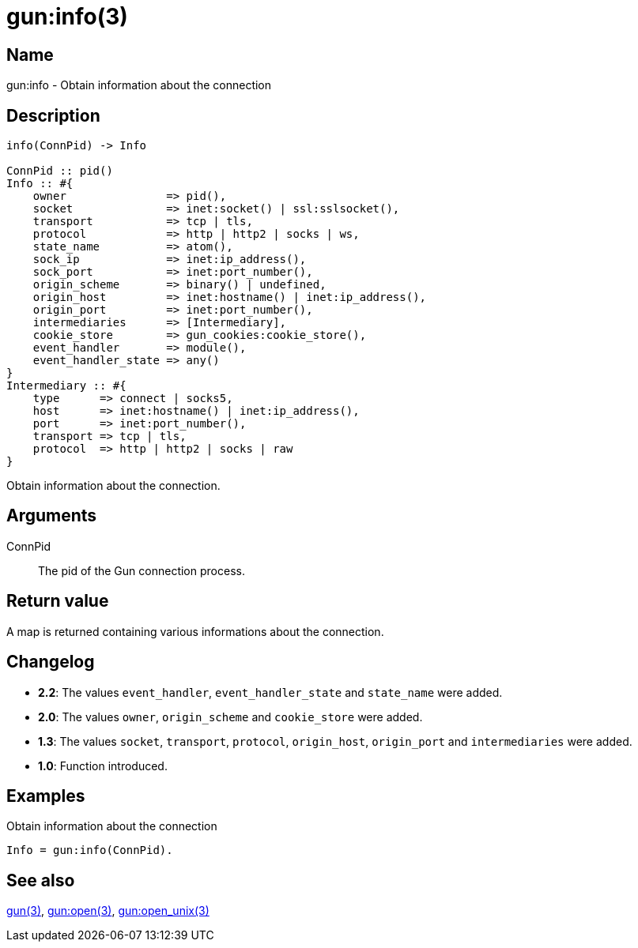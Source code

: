 = gun:info(3)

== Name

gun:info - Obtain information about the connection

== Description

[source,erlang]
----
info(ConnPid) -> Info

ConnPid :: pid()
Info :: #{
    owner               => pid(),
    socket              => inet:socket() | ssl:sslsocket(),
    transport           => tcp | tls,
    protocol            => http | http2 | socks | ws,
    state_name          => atom(),
    sock_ip             => inet:ip_address(),
    sock_port           => inet:port_number(),
    origin_scheme       => binary() | undefined,
    origin_host         => inet:hostname() | inet:ip_address(),
    origin_port         => inet:port_number(),
    intermediaries      => [Intermediary],
    cookie_store        => gun_cookies:cookie_store(),
    event_handler       => module(),
    event_handler_state => any()
}
Intermediary :: #{
    type      => connect | socks5,
    host      => inet:hostname() | inet:ip_address(),
    port      => inet:port_number(),
    transport => tcp | tls,
    protocol  => http | http2 | socks | raw
}
----

Obtain information about the connection.

== Arguments

ConnPid::

The pid of the Gun connection process.

== Return value

A map is returned containing various informations about
the connection.

== Changelog

* *2.2*: The values `event_handler`, `event_handler_state` and
         `state_name` were added.
* *2.0*: The values `owner`, `origin_scheme` and `cookie_store` were
         added.
* *1.3*: The values `socket`, `transport`, `protocol`, `origin_host`,
         `origin_port` and `intermediaries` were added.
* *1.0*: Function introduced.

== Examples

.Obtain information about the connection
[source,erlang]
----
Info = gun:info(ConnPid).
----

== See also

link:man:gun(3)[gun(3)],
link:man:gun:open(3)[gun:open(3)],
link:man:gun:open_unix(3)[gun:open_unix(3)]
